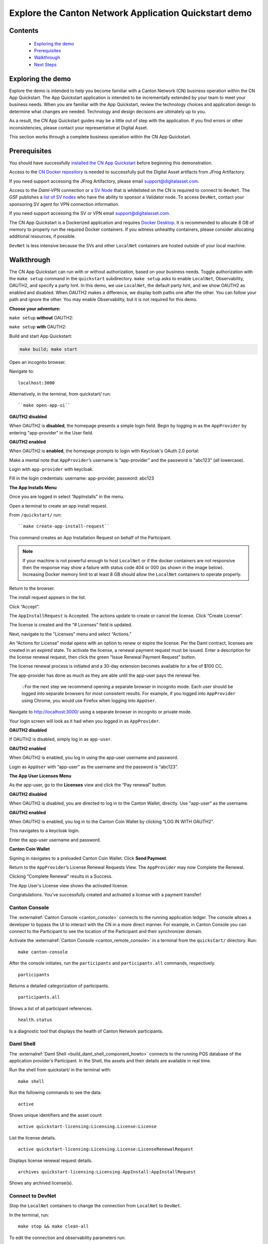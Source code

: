 ======================================================
Explore the Canton Network Application Quickstart demo
======================================================

Contents
========

  * `Exploring the demo <#exploring-the-demo>`__
  * `Prerequisites <#prerequisites>`__
  * `Walkthrough <#walkthrough>`__
  * `Next Steps <#next-steps>`__

.. _exploring-the-demo:

Exploring the demo
==================

Explore the demo is intended to help you become familiar with a Canton Network (CN) business operation within the CN App Quickstart.
The App Quickstart application is intended to be incrementally extended by your team to meet your business needs.
When you are familiar with the App Quickstart, review the technology choices and application design to determine what changes are needed.
Technology and design decisions are ultimately up to you.

As a result, the CN App Quickstart guides may be a little out of step with the application.
If you find errors or other inconsistencies, please contact your representative at Digital Asset.

This section works through a complete business operation within the CN App Quickstart.

Prerequisites
=============

You should have successfully `installed the CN App Quickstart <../download/cnqs-installation.html>`__
before beginning this demonstration.

Access to the `CN Docker repository <https://digitalasset.jfrog.io/ui/native/canton-network-docker>`__
is needed to successfully pull the Digital Asset artifacts from JFrog Artifactory.

If you need support accessing the JFrog Artifactory, please email support@digitalasset.com.

Access to the *Daml-VPN* connection or `a SV Node <https://docs.dev.sync.global/validator_operator/validator_onboarding.html>`__
that is whitelisted on the CN is required to connect to ``DevNet``.
The GSF publishes a `list of SV nodes <https://sync.global/sv-network/>`__ who have the ability to sponsor a Validator node.
To access ``DevNet``, contact your sponsoring SV agent for VPN connection information.

If you need support accessing the SV or VPN email support@digitalasset.com.

The CN App Quickstart is a Dockerized application and requires `Docker Desktop <https://www.docker.com/products/docker-desktop/>`__.
It is recommended to allocate 8 GB of memory to properly run the required Docker containers.
If you witness unhealthy containers, please consider allocating additional resources, if possible.

``DevNet`` is less intensive because the SVs and other ``LocalNet`` containers are hosted outside of your local machine.

Walkthrough
===========

The CN App Quickstart can run with or without authorization, based on your business needs.
Toggle authorization with the ``make setup`` command in the ``quickstart`` subdirectory.
``make setup`` asks to enable ``LocalNet``, Observability, OAUTH2, and specify a party hint.
In this demo, we use ``LocalNet``, the default party hint, and we show OAUTH2 as enabled and disabled.
When OAUTH2 makes a difference, we display both paths one after the other. 
You can follow your path and ignore the other.
You may enable Observability, but it is not required for this demo.

**Choose your adventure:**

``make setup`` **without** OAUTH2:

.. image:: images/make-setup-no-auth.png
   :alt: Make setup no auth

``make setup`` **with** OAUTH2:

.. image:: images/make-setup-with-auth.png
   :alt: Make setup with auth

Build and start App Quickstart:

.. code-block:: bash
   
   make build; make start

Open an incognito browser.

Navigate to:

::

   localhost:3000

Alternatively, in the terminal, from quickstart/ run:

::

  ``make open-app-ui``

**OAUTH2 disabled**

When OAUTH2 is **disabled**, the homepage presents a simple login field.
Begin by logging in as the ``AppProvider`` by entering "app-provider" in the User field.

.. image:: images/01-login-app-qs-noauth.png
   :alt: CN App Quickstart Login screen without Auth

**OAUTH2 enabled**

When OAUTH2 is **enabled**, the homepage prompts to login with Keycloak's OAuth 2.0 portal:

.. image:: images/01-login-app-qs-auth.png
   :alt: CN App Quickstart Login screen with Auth

Make a mental note that ``AppProvider``’s username is “app-provider” and the password is "abc123" (all lowercase).

Login with ``app-provider`` with keycloak.

Fill in the login credentials: username: app-provider, password: abc123

.. image:: images/login-app-provider-view.png
   :alt: AppProvider login screen

**The App Installs Menu**

Once you are logged in select “AppInstalls” in the menu.

.. image:: images/appinstalls-default-view.png
   :alt: App Installs view

Open a terminal to create an app install request.

From ``/quickstart/`` run:

::

  ``make create-app-install-request``

This command creates an App Installation Request on behalf of the Participant.

.. image:: images/04-create-install-req.png
   :alt: App Install Request

.. note:: If your machine is not powerful enough to host ``LocalNet`` or if the docker containers are not responsive then the response may show a failure with status code 404 or 000 (as shown in the image below). Increasing Docker memory limit to at least 8 GB should allow the ``LocalNet`` containers to operate properly.

.. image:: images/05-error-app-install.png
   :alt: App Install Request error

Return to the browser.

The install request appears in the list.

Click “Accept”.

.. image:: images/app-installs-new-install-request.png
   :alt: install request

The ``AppInstallRequest`` is Accepted. The actions update to create or cancel the license.
Click “Create License”.

.. image:: images/accept-app-install-request.png
   :alt: accept request

The license is created and the “# Licenses” field is updated.

.. image:: images/create-license-success.png
   :alt: create license

Next, navigate to the "Licenses" menu and select “Actions.”

.. image:: images/licenses-view.png
   :alt: Licenses view

An “Actions for License” modal opens with an option to renew or expire the license.
Per the Daml contract, licenses are created in an expired state.
To activate the license, a renewal payment request must be issued.
Enter a description for the license renewal request, then click the green “Issue Renewal Payment Request” button.

.. image:: images/activate-license-modal.png
   :alt: issue renewal

The license renewal process is initiated and a 30-day extension becomes available for a fee of $100 CC.

.. image:: images/license-renewal-request-success.png
   :alt: license available

The app-provider has done as much as they are able until the app-user pays the renewal fee.

   💡For the next step we recommend opening a separate browser in incognito mode.
   Each user should be logged into separate browsers for most consistent results.
   For example, if you logged into ``AppProvider`` using Chrome, you would use Firefox when logging into ``AppUser``.

Navigate to http://localhost:3000/ using a separate browser in incognito or private mode.

Your login screen will look as it had when you logged in as ``AppProvider``.

**OAUTH2 disabled**

If OAUTH2 is disabled, simply log in as ``app-user``.

.. image:: images/login-app-user-noauth.png
   :alt: AppUser login screen without Auth

**OAUTH2 enabled**

When OAUTH2 is enabled, you log in using the app-user username and password.

.. image:: images/01-login-app-qs-auth.png
   :alt: login screen

Login as ``AppUser`` with “app-user" as the username and the password is “abc123”.

.. image:: images/appuser-auth-login-view.png
   :alt: AppUser login screen

**The App User Licenses Menu**

As the app-user, go to the **Licenses** view and click the “Pay renewal” button.

.. image:: images/appuser-licenses-view.png
   :alt: License view

**OAUTH2 disabled**

When OAUTH2 is disabled, you are directed to log in to the Canton Wallet, directly.
Use "app-user" as the username.

.. image:: images/appuser-canton-coin-wallet-login-noauth.png
   :alt: AppUser Canton Coin no auth

**OAUTH2 enabled**

When OAUTH2 is enabled, you log in to the Canton Coin Wallet by clicking “LOG IN WITH OAUTH2”.

.. image:: images/16-cc-wallet-login.png
   :alt: CC Wallet login

This navigates to a keycloak login.

Enter the app-user username and password.

.. image:: images/app-user-reauth.png
   :alt: appuser reauth login
   :width: 60%

**Canton Coin Wallet**

Signing in navigates to a preloaded Canton Coin Wallet.
Click **Send Payment**.

.. image:: images/cc-wallet-send-payment.png
   :alt: CC Wallet view

Return to the ``AppProvider``’s License Renewal Requests View.
The ``AppProvider`` may now Complete the Renewal.

.. image:: images/app-provider-complete-renewal.png
   :alt: complete renewal

Clicking “Complete Renewal” results in a Success.

.. image:: images/renew-license-success.png
   :alt: renewal success

The App User's License view shows the activated license.

.. image:: images/app-user-activated-license.png
   :alt: Activated license

Congratulations. You’ve successfully created and activated a license with a payment transfer!

Canton Console
--------------

The :externalref:`Canton Console <canton_console>` connects to the running application ledger.
The console allows a developer to bypass the UI to interact with the CN in a more direct manner.
For example, in Canton Console you can connect to the Participant to see the location of the Participant and their synchronizer domain.

Activate the :externalref:`Canton Console <canton_remote_console>` in a terminal from the ``quickstart/`` directory.
Run:

::

  make canton-console

After the console initiates, run the ``participants`` and ``participants.all`` commands, respectively.

::

  participants

Returns a detailed categorization of participants.

.. image:: images/canton-console-participants.png
   :alt: Participant location in the ledger

::

  participants.all

Shows a list of all participant references.

.. image:: images/canton-console-participants.all.png
   :alt: Participant synchronizer

::

  health.status

Is a diagnostic tool that displays the health of Canton Network participants.

.. image:: images/health.status.png
   :alt: Ping yourself

Daml Shell
----------

The :externalref:`Daml Shell <build_daml_shell_component_howto>` connects to the running PQS database of the application provider’s Participant.
In the Shell, the assets and their details are available in real time.

Run the shell from quickstart/ in the terminal with:

::

  make shell

Run the following commands to see the data:

::

  active

Shows unique identifiers and the asset count

.. image:: images/28-shell-ids.png
   :alt: Active identifiers

::

  active quickstart-licensing:Licensing.License:License

List the license details.

.. image:: images/29-license-details.png
   :alt: License details

::

  active quickstart-licensing:Licensing.License:LicenseRenewalRequest

Displays license renewal request details.

.. image:: images/active-quickstart-appinstallrequest.png
   :alt: License renewal request details

::

  archives quickstart-licensing:Licensing.AppInstall:AppInstallRequest

Shows any archived license(s).

.. image:: images/30-archive-licenses.png
   :alt: Archived licenses

Connect to DevNet
-----------------

Stop the ``LocalNet`` containers to change the connection from ``LocalNet`` to ``DevNet``.

In the terminal, run:

::

  make stop && make clean-all

To edit the connection and observability parameters run:

::

  make setup

When prompted to enable ``LocalNet``, enter “n”. This enables ``DevNet``

Optionally, enter “Y” to enable observability. This starts additional containers which may require more memory for Docker.

.. note:: Observability may no longer work while App Quickstart is under revisions. If you experience unexpected errors, set observability to "n". 

You may leave the party hint as the default value by tapping ‘return’ on the keyboard.

.. image:: images/31-party-hint.png
   :alt: Party hint

💡Running make setup regenerates ``.env.local`` but preserves the contents of the ``.env`` file settings.

The application is now connected to ``DevNet``.

Important: Migration ID for DevNet connections
~~~~~~~~~~~~~~~~~~~~~~~~~~~~~~~~~~~~~~~~~~~~~~

When connecting to ``DevNet``, verify that the ``MIGRATION_ID`` value in ``.env`` matches the current network migration ID for your ``DevNet`` Super Validator (SV).

Check the current migration ID at https://sync.global/sv-network/ under the GSF ``DevNet`` information section.

For example, if the SV Node Information shows the ``migration_id`` value as “2” then update ``MIGRATION_ID`` to “2” in your ``.env``.

.. note:: Some ``env`` vars will be in different files. For example, ``/env/dev.env``

.. image:: images/gsf-devnet-sv-info.png
   :alt: GSF SV information

In ``.env``:

::

   ONBOARDING_SECRET_URL=https://sv.sv-1.dev.global.canton.network.digitalasset.com/api/sv/v0/devnet/onboard/validator/prepare

   MIGRATION_ID=2

   APP_PROVIDER_VALIDATOR_PARTICIPANT_ADDRESS=participant-app-provider

   APP_USER_VALIDATOR_PARTICIPANT_ADDRESS=participant-app-user

Configuring non-default DevNet sponsors
~~~~~~~~~~~~~~~~~~~~~~~~~~~~~~~~~~~~~~~

.. note:: Configuration files are currently under revision and may not be in the stated locations.

In ``DevNet`` mode, you can configure a non-default ``SPONSOR_SV_ADDRESS``, ``SCAN_ADDRESS`` and ``ONBOARDING_SECRET_URL`` or ``ONBOARDING_SECRET`` in the ``quickstart/.env`` file.

   💡 Connecting to ``DevNet`` requires a connection to an `approved SV <https://sync.global/docs/>`__.
   If your organization provides access to the DAML-VPN, then connect to it to access the Digital Asset-sponsored SV.

   Your organization may sponsor another `CN-approved SV <https://sync.global/sv-network/>`__.
   If this is the case, speak with your administrator for privileged access.

   Review the ``DevNet`` Global Synchronizer documentation to learn more about the `SV onboarding process <https://docs.dev.sync.global/validator_operator/validator_onboarding.html#onboarding-process-overview>`__.

   ⏱️ If you run into errors when making ``DevNet`` operations, double check that the ``DevNet`` VPN is active.
   ``DevNet`` VPNs may timeout, especially if left unattended for extended periods of time.

In an incognito browser navigate to ``localhost:3000/login``.
Login as the Org1 user and create and archive assets, as before.
Logout and do the same as the ``AppProvider``.

Canton Coin Scan
~~~~~~~~~~~~~~~~

While connected to ``DevNet``, navigate to the CC Scan Web UI at http://scan.localhost:4000/.

The default activity view shows the total CC balance and the Validator rewards.

.. image:: images/36-cc-balance.png
   :alt: CC balance

Select the Network Info menu to view SV identification.

.. image:: images/34-active-svs.png
   :alt: Active SVs

The Validators menu shows that the local validator has been registered with the SV.

.. image:: images/37-registered-validator.png
   :alt: Registered validator

Observability Dashboard
-----------------------

.. note:: Observability may no longer work while App Quickstart is under revisions.

In a web browser, navigate to http://localhost:3030/dashboards to view
the observability dashboards. Select “Quickstart - consolidated logs”.

.. image:: images/38-obs-dash.png
   :alt: observability dashboard

The default view shows a running stream of all services.

.. image:: images/39-service-stream.png
   :alt: service stream

Change the services filter from “All” to “participant” to view participant logs.
Select any log entry to view its details.

.. image:: images/40-log-entry-details.png
   :alt: log entry details

SV UIs
------

Navigate to http://sv.localhost:4000/ for the SV Web UI.
The SV view displays data directly from the validator in a GUI that is straightforward to navigate.

Login as ‘administrator’.

.. image:: images/33-sv-ui-login.png
   :alt: SV UI login

The UI shows information about the SV and lists the active SVs.

.. image:: images/34-active-svs.png
   :alt: Active SVs

The Validator Onboarding menu allows for the creation of validator onboarding secrets.

.. image:: images/35-validator-onboarding.png
   :alt: Validator onboarding

Next steps
==========

You’ve completed a business operation in the CN App Quickstart and have been introduced to the basics of the Canton Console and Daml Shell.

Learn more about Daml Shell and the project structure in the :externalref:`Project Structure guide <../configure/project-structure-overview>`.
